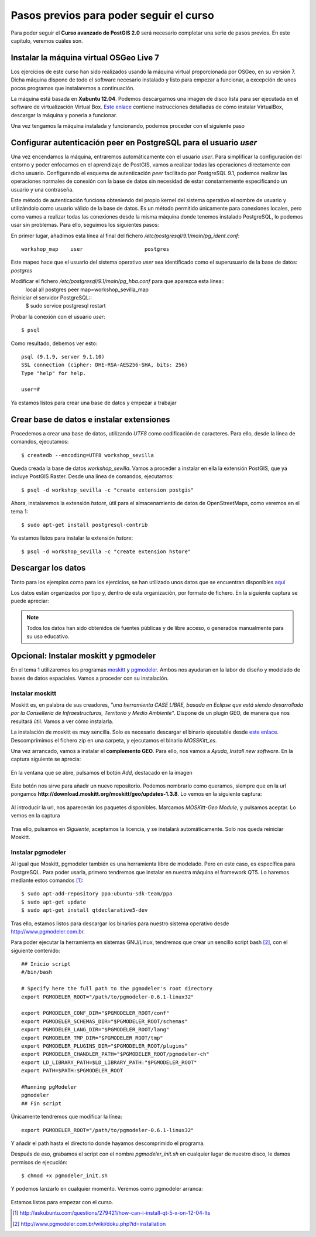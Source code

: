 .. |PGSQL| replace:: PostgreSQL
.. |PGIS| replace:: PostGIS
.. |PRAS| replace:: PostGIS Raster
.. |GDAL| replace:: GDAL/OGR
.. |OSM| replace:: OpenStreetMaps
.. |SHP| replace:: ESRI Shapefile
.. |SHPs| replace:: ESRI Shapefiles
.. |PGA| replace:: pgAdmin III
.. |LX| replace:: GNU/Linux


Pasos previos para poder seguir el curso
****************************************

Para poder seguir el **Curso avanzado de PostGIS 2.0** será necesario completar una serie de pasos previos. En este capítulo, veremos cuáles son.



Instalar la máquina virtual OSGeo Live 7
========================================== 

Los ejercicios de este curso han sido realizados usando la máquina virtual proporcionada por OSGeo, en su versión 7. Dicha máquina dispone de todo el software necesario instalado y listo para empezar a funcionar, a excepción de unos pocos programas que instalaremos a continuación.

La máquina está basada en **Xubuntu 12.04**. Podemos descargarnos una imagen de disco lista para ser ejecutada en el software de virtualización Virtual Box. `Este enlace <http://live.osgeo.org/en/quickstart/virtualization_quickstart.html>`_ contiene instrucciones detalladas de cómo instalar VirtualBox, descargar la máquina y ponerla a funcionar.

Una vez tengamos la máquina instalada y funcionando, podemos proceder con el siguiente paso


Configurar autenticación peer en |PGSQL| para el usuario *user*
===============================================================

Una vez encendamos la máquina, entraremos automáticamente con el usuario *user*. Para simplificar la configuración del entorno y poder enfocarnos en el aprendizaje de |PGIS|, vamos a realizar todas las operaciones directamente con dicho usuario. Configurando el esquema de autenticación *peer* facilitado por |PGSQL| 9.1, podemos realizar las operaciones normales de conexión con la base de datos sin necesidad de estar constantemente especificando un usuario y una contraseña.

Este método de autenticación funciona obteniendo del propio kernel del sistema operativo el nombre de usuario y utilizándolo como usuario válido de la base de datos. Es un método permitido únicamente para conexiones locales, pero como vamos a realizar todas las conexiones desde la misma máquina donde tenemos instalado |PGSQL|, lo podemos usar sin problemas. Para ello, seguimos los siguientes pasos:

En primer lugar, añadimos esta línea al final del fichero */etc/postgresql/9.1/main/pg_ident.conf*::
	
	workshop_map    user                    postgres

Este mapeo hace que el usuario del sistema operativo *user* sea identificado como el superusuario de la base de datos: *postgres*

Modificar el fichero */etc/postgresql/9.1/main/pg_hba.conf* para que aparezca esta línea::
	local   all             postgres                                peer    map=workshop_sevilla_map

Reiniciar el servidor |PGSQL|::
	$ sudo service postgresql restart

Probar la conexión con el usuario *user*::
	
	$ psql 

Como resultado, debemos ver esto::
	
	psql (9.1.9, server 9.1.10)
	SSL connection (cipher: DHE-RSA-AES256-SHA, bits: 256)
	Type "help" for help.

	user=#

Ya estamos listos para crear una base de datos y empezar a trabajar


Crear base de datos e instalar extensiones
==========================================

Procedemos a crear una base de datos, utilizando *UTF8* como codificación de caracteres. Para ello, desde la línea de comandos, ejecutamos::

	$ createdb --encoding=UTF8 workshop_sevilla

Queda creada la base de datos *workshop_sevilla*. Vamos a proceder a instalar en ella la extensión |PGIS|, que ya incluye |PRAS|. Desde una línea de comandos, ejecutamos::
	
	$ psql -d workshop_sevilla -c "create extension postgis"

Ahora, instalaremos la extensión *hstore*, útil para el almacenamiento de datos de |OSM|, como veremos en el tema 1::
	
	$ sudo apt-get install postgresql-contrib

Ya estamos listos para instalar la extensión *hstore*::

	$ psql -d workshop_sevilla -c "create extension hstore"


Descargar los datos
===================

Tanto para los ejemplos como para los ejercicios, se han utilizado unos datos que se encuentran disponibles `aquí <https://dl.dropboxusercontent.com/u/6599273/gis_data/taller_sevilla/datos_taller_sevilla.zip>`_ 

Los datos están organizados por tipo y, dentro de esta organización, por formato de fichero. En la siguiente captura se puede apreciar:
	
	.. image::  _images/tree_datos.png

.. note:: Todos los datos han sido obtenidos de fuentes públicas y de libre acceso, o generados manualmente para su uso educativo.


Opcional: Instalar moskitt y pgmodeler
======================================

En el tema 1 utilizaremos los programas `moskitt <http://www.moskitt.org>`_ y `pgmodeler <http://www.pgmodeler.com.br>`_. Ambos nos ayudaran en la labor de diseño y modelado de bases de datos espaciales. Vamos a proceder con su instalación.

Instalar moskitt
----------------

Moskitt es, en palabra de sus creadores, *"una herramienta CASE LIBRE, basada en Eclipse que está siendo desarrollada por la  Conselleria de Infraestructuras, Territorio y Medio Ambiente"*. Dispone de un plugin GEO, de manera que nos resultará útil. Vamos a ver cómo instalarla.

La instalación de moskitt es muy sencilla. Solo es necesario descargar el binario ejecutable desde `este enlace <http://www.moskitt.org/fileadmin/conselleria/documentacion/Descargas/1.3.10/moskitt_es-1.3.10.v201211081100-linux.gtk.x86.zip>`_. Descomprimimos el fichero zip en una carpeta, y ejecutamos el binario *MOSSKitt_es*.

Una vez arrancado, vamos a instalar el **complemento GEO**. Para ello, nos vamos a *Ayuda, Install new software*. En la captura siguiente se aprecia:
	
	.. image:: _images/instalar_moskitt1.png
		:scale: 50%

En la ventana que se abre, pulsamos el botón *Add*, destacado en la imagen

	.. image:: _images/instalar_moskitt2.png
		:scale: 50%

Este botón nos sirve para añadir un nuevo repositorio. Podemos nombrarlo como queramos, siempre que en la url pongamos **http://download.moskitt.org/moskitt/geo/updates-1.3.8**. Lo vemos en la siguiente captura:

	.. image:: _images/instalar_moskitt3.png
		:scale: 50%

Al introducir la url, nos aparecerán los paquetes disponibles. Marcamos *MOSKitt-Geo Module*, y pulsamos aceptar. Lo vemos en la captura

	.. image:: _images/instalar_moskitt4.png
		:scale: 50%

Tras ello, pulsamos en *Siguiente*, aceptamos la licencia, y se instalará automáticamente. Solo nos queda reiniciar Moskitt.


Instalar pgmodeler
------------------

Al igual que Moskitt, pgmodeler también es una herramienta libre de modelado. Pero en este caso, es específica para |PGSQL|. Para poder usarla, primero tendremos que instalar en nuestra máquina el framework QT5. Lo haremos mediante estos comandos [1]_::

	$ sudo apt-add-repository ppa:ubuntu-sdk-team/ppa
	$ sudo apt-get update
	$ sudo apt-get install qtdeclarative5-dev

Tras ello, estamos listos para descargar los binarios para nuestro sistema operativo desde `http://www.pgmodeler.com.br <http://www.pgmodeler.com.br>`_. 

Para poder ejecutar la herramienta en sistemas |LX|, tendremos que crear un sencillo script bash [2]_, con el siguiente contenido::

	## Inicio script
	#/bin/bash

	# Specify here the full path to the pgmodeler's root directory
	export PGMODELER_ROOT="/path/to/pgmodeler-0.6.1-linux32"

	export PGMODELER_CONF_DIR="$PGMODELER_ROOT/conf"
	export PGMODELER_SCHEMAS_DIR="$PGMODELER_ROOT/schemas"
	export PGMODELER_LANG_DIR="$PGMODELER_ROOT/lang"
	export PGMODELER_TMP_DIR="$PGMODELER_ROOT/tmp"
	export PGMODELER_PLUGINS_DIR="$PGMODELER_ROOT/plugins"
	export PGMODELER_CHANDLER_PATH="$PGMODELER_ROOT/pgmodeler-ch"
	export LD_LIBRARY_PATH=$LD_LIBRARY_PATH:"$PGMODELER_ROOT"
	export PATH=$PATH:$PGMODELER_ROOT

	#Running pgModeler
	pgmodeler
	## Fin script

Únicamente tendremos que modificar la línea::

	export PGMODELER_ROOT="/path/to/pgmodeler-0.6.1-linux32"

Y añadir el path hasta el directorio donde hayamos descomprimido el programa. 

Después de eso, grabamos el script con el nombre *pgmodeler_init.sh* en cualquier lugar de nuestro disco, le damos permisos de ejecución::

	$ chmod +x pgmodeler_init.sh

Y podemos lanzarlo en cualquier momento. Veremos como pgmodeler arranca:
	
	.. image:: _images/pgmodeler.png
		:scale: 50%

Estamos listos para empezar con el curso.


.. [1] `http://askubuntu.com/questions/279421/how-can-i-install-qt-5-x-on-12-04-lts <http://askubuntu.com/questions/279421/how-can-i-install-qt-5-x-on-12-04-lts>`_
.. [2] `http://www.pgmodeler.com.br/wiki/doku.php?id=installation <http://www.pgmodeler.com.br/wiki/doku.php?id=installation>`_ 
	

